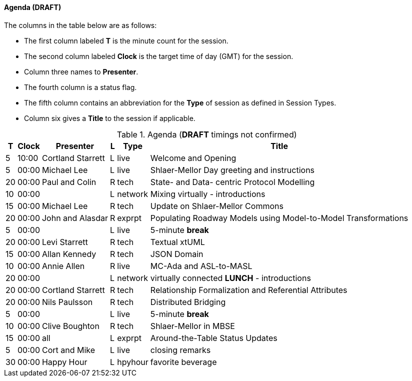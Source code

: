
// = Shlaer-Mellor Days 2022 Session Planning

////

==== Session Types

All session types are eligible to be pre-recorded.  For pre-recorded
sessions, the presenter will be available live to respond to questions
and comments.

.Session Types
[%autowidth,options="header"]
|===
| Session Type           | Abbrev   |  #  |  time | Description
| keynote presentation   | keynote  |  1  | 30-60 | classic featured presentation from featured
                                                    expert
| technical presentation | tech     | 3-6 | 20-45 | These are traditional full length
                                                    presentations from recognized experts
                                                    in the field.  Together with the experience
                                                    reports, these represent the primary
                                                    content of the conference.
| experience report      | exprpt   | 0-4 | 10-30 | Experience reports are medium length
                                                    presentations focused on the application
                                                    of modeling in industry or education.
| panel discusion        | panel    | 0-2 | 10-30 | The panel discussion typically involves a
                                                    moderator and a panel of experts.  Questions
                                                    have been prepared and shared with panel
                                                    members.  Audience participation is included.
| debate                 | debate   | 0-1 | 10-30 | A debate doubles as a networking activity.
                                                    Participants are assigned to groups.  Each
                                                    group is given a position statement to debate.
                                                    After the debate time, summary statements
                                                    are presented by a moderator.
| networking activity    | network  | 2-4 |  5-30 | These activities are pre-arranged, potentially
                                                    moderated, topical and focused on connecting
                                                    participants.  Techniques to bridge local
                                                    and remote are to be prepared.
| interview              | iview    | 2-4 |  1-5  | interactive interview of person of interest
                                                    focusing on the role that makes the person
                                                    special to the xtUML community
| tool/app demonstration | demo     | 0-4 |  1-5  | demonstration of a new feature or procedure
                                                    in the tooling (ASL editor, Ciera,
                                                    OOA of MASL, canvas features, Carpark)
| company expo           | expo     | 0-4 |  1-5  | To showcase participant companies and
                                                    organizations, these will work best as
                                                    pre-recorded production videos.
| introduction           | intro    | <20 |  1-2  | personal introduction answering
                                                    a few key questions (name, profession,
                                                    organization, key connection with xtUML)
                                                    in a pre-recorded format
| video tour             | vtour    | 1-4 |  1-5  | 1-5 minute video tour of venue or point
                                                    of interest to the xtUML community
                                                    (Queens venue, Portsmouth, HMS Victory,
                                                    MatchBOX)
| happy hour             | hpyhour  | 0-1 | 20-40 | Happy hour is an organized tasting and
                                                    sharing of a beverage together.  It is
                                                    fun to have a brewmeister or distiller
                                                    present to explain and teach and connect
                                                    those participating online.
|===

////

==== Agenda (*DRAFT*)

The columns in the table below are as follows:

* The first column labeled *T* is the minute count for the session.
* The second column labeled *Clock* is the target time of day (GMT) for the session.
* Column three names to *Presenter*.
* The fourth column is a status flag.
* The fifth column contains an abbreviation for the *Type* of session as
  defined in Session Types.
* Column six gives a *Title* to the session if applicable.

.Agenda (*DRAFT* timings not confirmed)
[%autowidth,options="header"]
|===
|  T | Clock | Presenter           | L | Type    | Title
|  5 | 10:00 | Cortland Starrett   | L | live    | Welcome and Opening
|  5 | 00:00 | Michael Lee         | L | live    | Shlaer-Mellor Day greeting and instructions
| 20 | 00:00 | Paul and Colin      | R | tech    | State- and Data- centric Protocol Modelling
| 10 | 00:00 |                     | L | network | Mixing virtually - introductions
| 15 | 00:00 | Michael Lee         | R | tech    | Update on Shlaer-Mellor Commons
| 20 | 00:00 | John and Alasdar    | R | exprpt  | Populating Roadway Models using Model-to-Model Transformations
|  5 | 00:00 |                     | L | live    | 5-minute *break*
| 20 | 00:00 | Levi Starrett       | R | tech    | Textual xtUML
| 15 | 00:00 | Allan Kennedy       | R | tech    | JSON Domain
| 10 | 00:00 | Annie Allen         | R | live    | MC-Ada and ASL-to-MASL
| 20 | 00:00 |                     | L | network | virtually connected *LUNCH* - introductions
| 20 | 00:00 | Cortland Starrett   | R | tech    | Relationship Formalization and Referential Attributes
| 20 | 00:00 | Nils Paulsson       | R | tech    | Distributed Bridging
|  5 | 00:00 |                     | L | live    | 5-minute *break*
| 10 | 00:00 | Clive Boughton      | R | tech    | Shlaer-Mellor in MBSE
| 15 | 00:00 | all                 | L | exprpt  | Around-the-Table Status Updates
|  5 | 00:00 | Cort and Mike       | L | live    | closing remarks
| 30 | 00:00 | Happy Hour          | L | hpyhour | favorite beverage
|===


